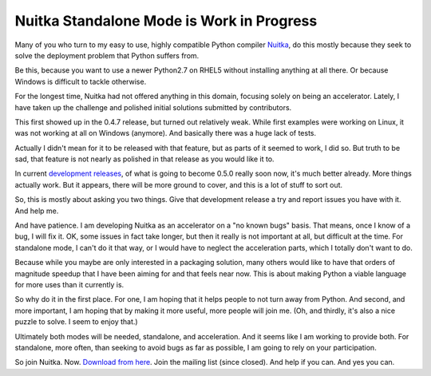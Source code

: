 .. post:: 2013/12/27 10:48:22
   :tags: Python, compiler, Nuitka, Windows
   :author: Kay Hayen

############################################
 Nuitka Standalone Mode is Work in Progress
############################################

Many of you who turn to my easy to use, highly compatible Python
compiler `Nuitka <http://nuitka.net>`__, do this mostly because they
seek to solve the deployment problem that Python suffers from.

Be this, because you want to use a newer Python2.7 on RHEL5 without
installing anything at all there. Or because Windows is difficult to
tackle otherwise.

For the longest time, Nuitka had not offered anything in this domain,
focusing solely on being an accelerator. Lately, I have taken up the
challenge and polished initial solutions submitted by contributors.

This first showed up in the 0.4.7 release, but turned out relatively
weak. While first examples were working on Linux, it was not working at
all on Windows (anymore). And basically there was a huge lack of tests.

Actually I didn't mean for it to be released with that feature, but as
parts of it seemed to work, I did so. But truth to be sad, that feature
is not nearly as polished in that release as you would like it to.

In current `development releases
<http://nuitka.net/pages/download.html>`__, of what is going to become
0.5.0 really soon now, it's much better already. More things actually
work. But it appears, there will be more ground to cover, and this is a
lot of stuff to sort out.

So, this is mostly about asking you two things. Give that development
release a try and report issues you have with it. And help me.

And have patience. I am developing Nuitka as an accelerator on a "no
known bugs" basis. That means, once I know of a bug, I will fix it. OK,
some issues in fact take longer, but then it really is not important at
all, but difficult at the time. For standalone mode, I can't do it that
way, or I would have to neglect the acceleration parts, which I totally
don't want to do.

Because while you maybe are only interested in a packaging solution,
many others would like to have that orders of magnitude speedup that I
have been aiming for and that feels near now. This is about making
Python a viable language for more uses than it currently is.

So why do it in the first place. For one, I am hoping that it helps
people to not turn away from Python. And second, and more important, I
am hoping that by making it more useful, more people will join me. (Oh,
and thirdly, it's also a nice puzzle to solve. I seem to enjoy that.)

Ultimately both modes will be needed, standalone, and acceleration. And
it seems like I am working to provide both. For standalone, more often,
than seeking to avoid bugs as far as possible, I am going to rely on
your participation.

So join Nuitka. Now. `Download from here
<http://nuitka.net/pages/download.html>`__. Join the mailing list (since
closed). And help if you can. And yes you can.

